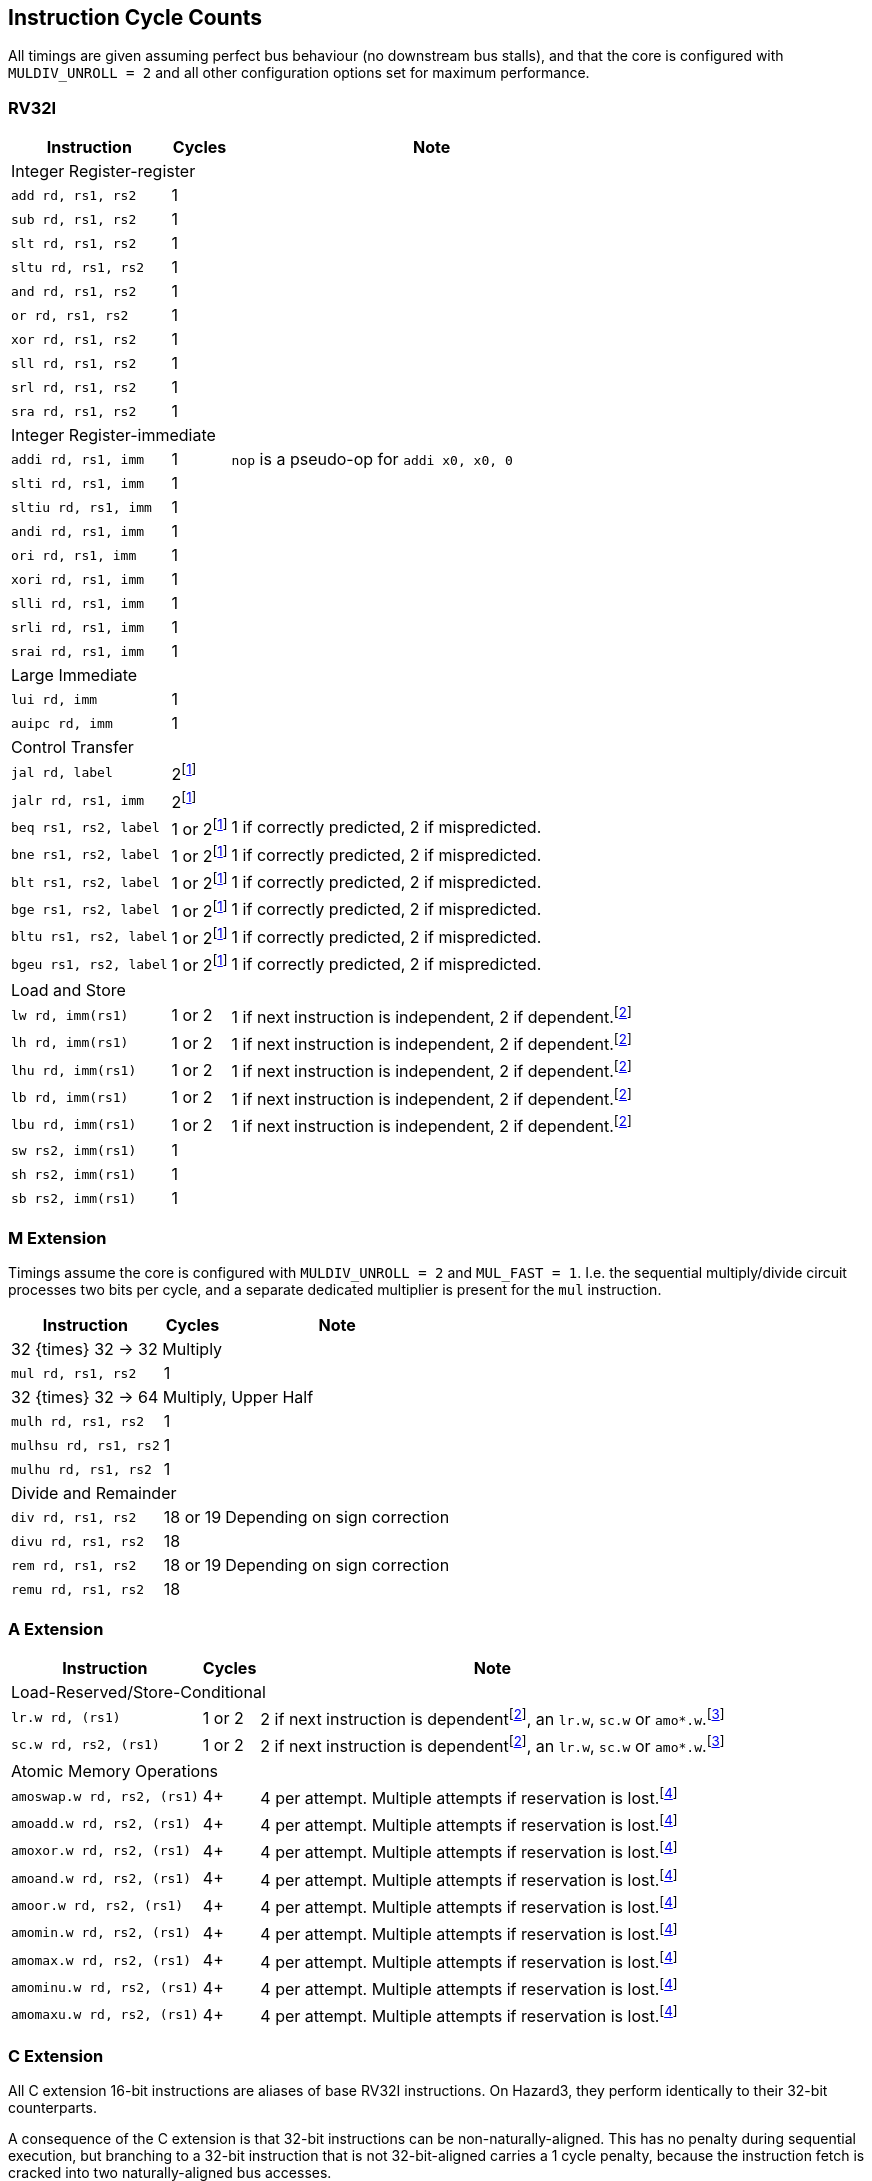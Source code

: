 == Instruction Cycle Counts

All timings are given assuming perfect bus behaviour (no downstream bus stalls), and that the core is configured with `MULDIV_UNROLL = 2` and all other configuration options set for maximum performance.

=== RV32I

[%autowidth.stretch, options="header"]
|===
| Instruction | Cycles | Note
3+| Integer Register-register
| `add rd, rs1, rs2` | 1 |
| `sub rd, rs1, rs2` | 1 |
| `slt rd, rs1, rs2` | 1 |
| `sltu rd, rs1, rs2` | 1 |
| `and rd, rs1, rs2` | 1 |
| `or rd, rs1, rs2` | 1 |
| `xor rd, rs1, rs2` | 1 |
| `sll rd, rs1, rs2` | 1 |
| `srl rd, rs1, rs2` | 1 |
| `sra rd, rs1, rs2` | 1 |
3+| Integer Register-immediate
| `addi rd, rs1, imm` | 1 | `nop` is a pseudo-op for `addi x0, x0, 0`
| `slti rd, rs1, imm` | 1 |
| `sltiu rd, rs1, imm` | 1 |
| `andi rd, rs1, imm` | 1 |
| `ori rd, rs1, imm` | 1 |
| `xori rd, rs1, imm` | 1 |
| `slli rd, rs1, imm` | 1 |
| `srli rd, rs1, imm` | 1 |
| `srai rd, rs1, imm` | 1 |
3+| Large Immediate
| `lui rd, imm` | 1 |
| `auipc rd, imm` | 1 |
3+| Control Transfer
| `jal rd, label` | 2footnote:unaligned_branch[A jump or branch to a 32-bit instruction which is not 32-bit-aligned requires one additional cycle, because two naturally aligned bus cycles are required to fetch the target instruction.]|
| `jalr rd, rs1, imm` | 2footnote:unaligned_branch[] |
| `beq rs1, rs2, label`| 1 or 2footnote:unaligned_branch[] | 1 if correctly predicted, 2 if mispredicted.
| `bne rs1, rs2, label`| 1 or 2footnote:unaligned_branch[] | 1 if correctly predicted, 2 if mispredicted.
| `blt rs1, rs2, label`| 1 or 2footnote:unaligned_branch[] | 1 if correctly predicted, 2 if mispredicted.
| `bge rs1, rs2, label`| 1 or 2footnote:unaligned_branch[] | 1 if correctly predicted, 2 if mispredicted.
| `bltu rs1, rs2, label`| 1 or 2footnote:unaligned_branch[] | 1 if correctly predicted, 2 if mispredicted.
| `bgeu rs1, rs2, label`| 1 or 2footnote:unaligned_branch[] | 1 if correctly predicted, 2 if mispredicted.
3+| Load and Store
| `lw rd, imm(rs1)` | 1 or 2 | 1 if next instruction is independent, 2 if dependent.footnote:data_dependency[If an instruction in stage 2 (e.g. an `add`) uses data from stage 3 (e.g. a `lw` result), a 1-cycle bubble is inserted between the pair. A load data -> store data dependency is _not_ an example of this, because data is produced and consumed in stage 3. However, load data -> load address _would_ qualify, as would e.g. `sc.w` -> `beqz`.]
| `lh rd, imm(rs1)` | 1 or 2 | 1 if next instruction is independent, 2 if dependent.footnote:data_dependency[]
| `lhu rd, imm(rs1)` | 1 or 2 | 1 if next instruction is independent, 2 if dependent.footnote:data_dependency[]
| `lb rd, imm(rs1)` | 1 or 2 | 1 if next instruction is independent, 2 if dependent.footnote:data_dependency[]
| `lbu rd, imm(rs1)` | 1 or 2 | 1 if next instruction is independent, 2 if dependent.footnote:data_dependency[]
| `sw rs2, imm(rs1)` | 1 |
| `sh rs2, imm(rs1)` | 1 |
| `sb rs2, imm(rs1)` | 1 |
|===

=== M Extension

Timings assume the core is configured with `MULDIV_UNROLL = 2` and `MUL_FAST = 1`. I.e. the sequential multiply/divide circuit processes two bits per cycle, and a separate dedicated multiplier is present for the `mul` instruction.


[%autowidth.stretch, options="header"]
|===
| Instruction | Cycles | Note
3+| 32 {times} 32 -> 32 Multiply
| `mul rd, rs1, rs2` | 1  |
3+| 32 {times} 32 -> 64 Multiply, Upper Half
| `mulh rd, rs1, rs2` | 1 |
| `mulhsu rd, rs1, rs2` | 1 |
| `mulhu rd, rs1, rs2` | 1 |
3+| Divide and Remainder
| `div rd, rs1, rs2` | 18 or 19 | Depending on sign correction
| `divu rd, rs1, rs2` | 18 |
| `rem rd, rs1, rs2` | 18 or 19 | Depending on sign correction
| `remu rd, rs1, rs2` | 18 |
|===

=== A Extension

[%autowidth.stretch, options="header"]
|===
| Instruction | Cycles | Note
3+| Load-Reserved/Store-Conditional
| `lr.w rd, (rs1)` | 1 or 2 | 2 if next instruction is dependentfootnote:data_dependency[], an `lr.w`, `sc.w` or `amo*.w`.footnote:exclusive_pipelining[A pipeline bubble is inserted between `lr.w`/`sc.w` and an immediately-following `lr.w`/`sc.w`/`amo*`, because the AHB5 bus standard does not permit pipelined exclusive accesses. A stall would be inserted between `lr.w` and `sc.w` anyhow, so the local monitor can be updated based on the `lr.w` data phase in time to suppress the `sc.w` address phase.]
| `sc.w rd, rs2, (rs1)` | 1 or 2 | 2 if next instruction is dependentfootnote:data_dependency[], an `lr.w`, `sc.w` or `amo*.w`.footnote:exclusive_pipelining[]
3+| Atomic Memory Operations
|`amoswap.w rd, rs2, (rs1)` | 4+ | 4 per attempt. Multiple attempts if reservation is lost.footnote:amo_timing[AMOs are issued as a paired exclusive read and exclusive write on the bus, at the maximum speed of 2 cycles per access, since the bus does not permit pipelining of exclusive reads/writes. If the write phase fails due to the global monitor reporting a lost reservation, the instruction loops at a rate of 4 cycles per loop, until success. If the read reservation is refused by the global monitor, the instruction generates a Store/AMO Fault exception, to avoid an infinite loop.]
|`amoadd.w rd, rs2, (rs1)`  | 4+ | 4 per attempt. Multiple attempts if reservation is lost.footnote:amo_timing[]
|`amoxor.w rd, rs2, (rs1)`  | 4+ | 4 per attempt. Multiple attempts if reservation is lost.footnote:amo_timing[]
|`amoand.w rd, rs2, (rs1)`  | 4+ | 4 per attempt. Multiple attempts if reservation is lost.footnote:amo_timing[]
|`amoor.w rd, rs2, (rs1)`   | 4+ | 4 per attempt. Multiple attempts if reservation is lost.footnote:amo_timing[]
|`amomin.w rd, rs2, (rs1)`  | 4+ | 4 per attempt. Multiple attempts if reservation is lost.footnote:amo_timing[]
|`amomax.w rd, rs2, (rs1)`  | 4+ | 4 per attempt. Multiple attempts if reservation is lost.footnote:amo_timing[]
|`amominu.w rd, rs2, (rs1)` | 4+ | 4 per attempt. Multiple attempts if reservation is lost.footnote:amo_timing[]
|`amomaxu.w rd, rs2, (rs1)` | 4+ | 4 per attempt. Multiple attempts if reservation is lost.footnote:amo_timing[]
|===

=== C Extension

All C extension 16-bit instructions are aliases of base RV32I instructions. On Hazard3, they perform identically to their 32-bit counterparts.

A consequence of the C extension is that 32-bit instructions can be non-naturally-aligned. This has no penalty during sequential execution, but branching to a 32-bit instruction that is not 32-bit-aligned carries a 1 cycle penalty, because the instruction fetch is cracked into two naturally-aligned bus accesses.

=== Privileged Instructions (including Zicsr)

[%autowidth.stretch, options="header"]
|===
| Instruction | Cycles | Note
3+| CSR Access
| `csrrw rd, csr, rs1` | 1 |
| `csrrc rd, csr, rs1` | 1 |
| `csrrs rd, csr, rs1` | 1 |
| `csrrwi rd, csr, imm` | 1 |
| `csrrci rd, csr, imm` | 1 |
| `csrrsi rd, csr, imm` | 1 |
3+| Trap Request
| `ecall` | 3 | Time given is for jumping to `mtvec`
| `ebreak` | 3 | Time given is for jumping to `mtvec`
|===

=== Bit Manipulation

[%autowidth.stretch, options="header"]
|===
| Instruction | Cycles | Note
3+| Zba (address generation)
|`sh1add rd, rs1, rs2` | 1 |
|`sh2add rd, rs1, rs2` | 1 |
|`sh3add rd, rs1, rs2` | 1 |
3+| Zbb (basic bit manipulation)
|`andn rd, rs1, rs2`   | 1 |
|`clz rd, rs1`         | 1 |
|`cpop rd, rs1`        | 1 |
|`ctz rd, rs1`         | 1 |
|`max rd, rs1, rs2`    | 1 |
|`maxu rd, rs1, rs2`   | 1 |
|`min rd, rs1, rs2`    | 1 |
|`minu rd, rs1, rs2`   | 1 |
|`orc.b rd, rs1`       | 1 |
|`orn rd, rs1, rs2`    | 1 |
|`rev8 rd, rs1`        | 1 |
|`rol rd, rs1, rs2`    | 1 |
|`ror rd, rs1, rs2`    | 1 |
|`rori rd, rs1, imm`   | 1 |
|`sext.b rd, rs1`      | 1 |
|`sext.h rd, rs1`      | 1 |
|`xnor rd, rs1, rs2`   | 1 |
|`zext.h rd, rs1`      | 1 |
|`zext.b rd, rs1`      | 1 | `zext.b` is a pseudo-op for `andi rd, rs1, 0xff`
3+| Zbc (carry-less multiply)
|`clmul rd, rs1, rs2`  | 1 |
|`clmulh rd, rs1, rs2` | 1 |
|`clmulr rd, rs1, rs2` | 1 |
3+| Zbs (single-bit manipulation)
|`bclr rd, rs1, rs2`   | 1 |
|`bclri rd, rs1, imm`  | 1 |
|`bext rd, rs1, rs2`   | 1 |
|`bexti rd, rs1, imm`  | 1 |
|`binv rd, rs1, rs2`   | 1 |
|`binvi rd, rs1, imm`  | 1 |
|`bset rd, rs1, rs2`   | 1 |
|`bseti rd, rs1, imm`  | 1 |
3+| Zbkb (basic bit manipulation for cryptography)
|`pack rd, rs1, rs2`   | 1 |
|`packh rd, rs1, rs2`  | 1 |
|`brev8 rd, rs1`       | 1 |
|`zip   rd, rs1`       | 1 |
|`unzip rd, rs1`       | 1 |
|===

=== Branch Predictor

Hazard3 includes a minimal branch predictor, to accelerate tight loops:

* The instruction frontend remembers the last taken, backward branch
* If the same branch is seen again, it is predicted taken
* All other branches are predicted nontaken
* If a predicted-taken branch is not taken, the predictor state is cleared, and it will be predicted nontaken on its next execution.

Correctly predicted branches execute in one cycle: the frontend is able to stitch together the two nonsequential fetch paths so that they appear sequential. Mispredicted branches incur a penalty cycle, since a nonsequential fetch address must be issued when the branch is executed.
